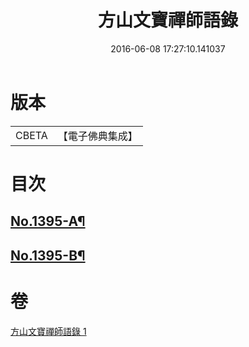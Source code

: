 #+TITLE: 方山文寶禪師語錄 
#+DATE: 2016-06-08 17:27:10.141037

* 版本
 |     CBETA|【電子佛典集成】|

* 目次
** [[file:KR6q0328_001.txt::001-0573c1][No.1395-A¶]]
** [[file:KR6q0328_001.txt::001-0578c11][No.1395-B¶]]

* 卷
[[file:KR6q0328_001.txt][方山文寶禪師語錄 1]]

